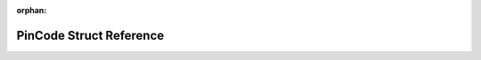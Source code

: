 .. meta::ebc37bb04e9df3b3b9860a12b6af2a809718d349ac220676ed010e15da81eb08ca4e4acfc8e35d939c4c41804f0e5fa92f7e866135cb62ee43f92adf2c491c4e

:orphan:

.. title:: Flipper Zero Firmware: PinCode Struct Reference

PinCode Struct Reference
========================

.. container:: doxygen-content

   
   .. raw:: html
     :file: struct_pin_code.html
